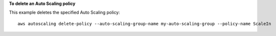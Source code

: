 **To delete an Auto Scaling policy**

This example deletes the specified Auto Scaling policy::

	aws autoscaling delete-policy --auto-scaling-group-name my-auto-scaling-group --policy-name ScaleIn
